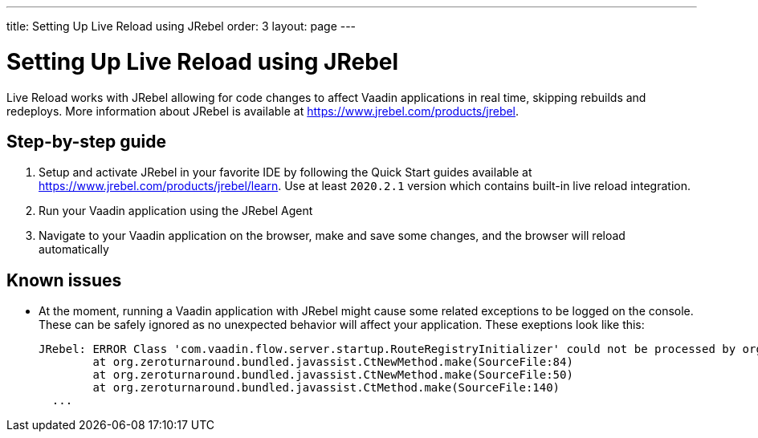 ---
title: Setting Up Live Reload using JRebel
order: 3
layout: page
---

= Setting Up Live Reload using JRebel

Live Reload works with JRebel allowing for code changes to affect Vaadin applications in real time, skipping rebuilds and redeploys.
More information about JRebel is available at https://www.jrebel.com/products/jrebel.

== Step-by-step guide

. Setup and activate JRebel in your favorite IDE by following the Quick Start guides available at https://www.jrebel.com/products/jrebel/learn. Use at least `2020.2.1` version which contains built-in live reload integration.
. Run your Vaadin application using the JRebel Agent
. Navigate to your Vaadin application on the browser, make and save some changes, and the browser will reload automatically

== Known issues

* At the moment, running a Vaadin application with JRebel might cause some related exceptions to be logged on the console. These can be safely ignored as no unexpected behavior will affect your application. These exeptions look like this:
+
----
JRebel: ERROR Class 'com.vaadin.flow.server.startup.RouteRegistryInitializer' could not be processed by org.zeroturnaround.jrebel.vaadin.cbp.RouteRegistryInitializerCBP@org.eclipse.jetty.webapp.WebAppClassLoader@139f1a94: org.zeroturnaround.bundled.javassist.CannotCompileException: [source error] getInstance(javax.servlet.ServletContext) not found in com.vaadin.flow.server.startup.ApplicationRouteRegistry
	at org.zeroturnaround.bundled.javassist.CtNewMethod.make(SourceFile:84)
	at org.zeroturnaround.bundled.javassist.CtNewMethod.make(SourceFile:50)
	at org.zeroturnaround.bundled.javassist.CtMethod.make(SourceFile:140)
  ...
----
